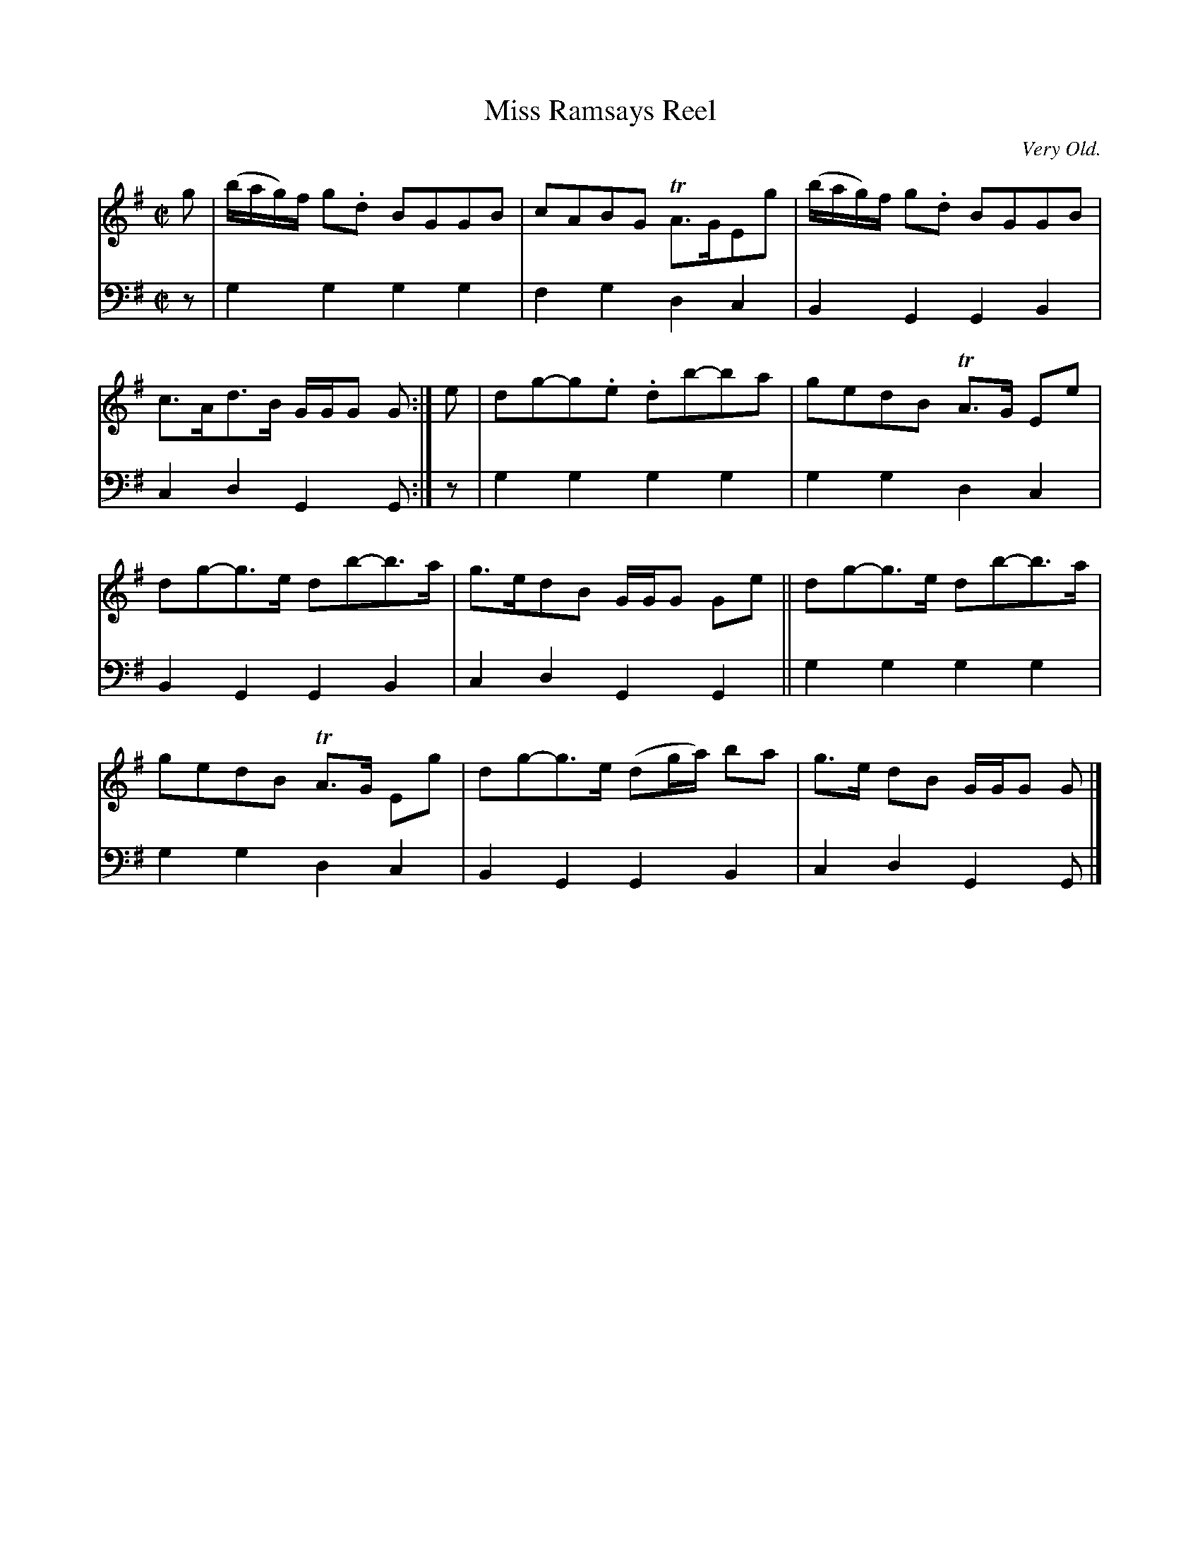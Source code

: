 X: 3163
T: Miss Ramsays Reel
O: Very Old.
%R: reel
B: Niel Gow & Sons "Complete Repository" v.3 p.16 #3 (plus top 2 staffs of p.17)
Z: 2021 John Chambers <jc:trillian.mit.edu>
M: C|
L: 1/8
K: G
% - - - - - - - - - -
V: 1 staves=2
g |\
(b/a/g/)f/ g.d BGGB | cABG TA>GEg | (b/a/g/)f/ g.d BGGB | c>Ad>B G/G/G G :| e | dg-g.e .db-ba | gedB TA>G Ee |
dg-g>e db-b>a | g>edB G/G/G Ge || dg-g>e db-b>a | gedB TA>G Eg | dg-g>e (dg/a/) ba | g>e dB G/G/G G |]
% - - - - - - - - - -
V: 2 clef=bass middle=d
z |\
g2g2 g2g2 | f2g2 d2c2 | B2G2 G2B2 | c2d2 G2G :| z | g2g2 g2g2 | g2g2 d2c2 |
B2G2 G2B2 | c2d2 G2G2 || g2g2 g2g2 | g2g2 d2c2 | B2G2 G2B2 | c2d2 G2G |]
